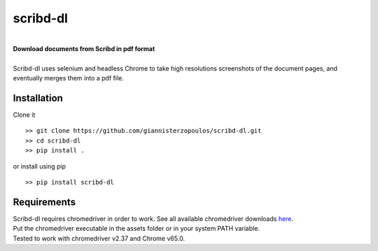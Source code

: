 
=========
scribd-dl
=========

.. image:: https://travis-ci.org/giannisterzopoulos/scribd-dl.svg?branch=master
        :target: https://travis-ci.org/giannisterzopoulos/scribd-dl


.. image:: https://badge.fury.io/py/scribd-dl.svg
        :target: https://badge.fury.io/py/scribd-dl


.. image:: https://img.shields.io/badge/built%20with-Selenium-yellow.svg
        :target: https://github.com/SeleniumHQ/selenium


|
| **Download documents from Scribd in pdf format**
|
| Scribd-dl uses selenium and headless Chrome to take high resolutions screenshots of the document pages, and eventually merges them into a pdf file.

Installation
------------
Clone it ::

   >> git clone https://github.com/giannisterzopoulos/scribd-dl.git
   >> cd scribd-dl
   >> pip install .

or install using pip ::

   >> pip install scribd-dl

Requirements
-------------
| Scribd-dl requires chromedriver in order to work. See all available chromedriver downloads `here`_.
| Put the chromedriver executable in the assets folder or in your system PATH variable.
| Tested to work with chromedriver v2.37 and Chrome v65.0.

.. _`here`: https://sites.google.com/a/chromium.org/chromedriver/downloads
